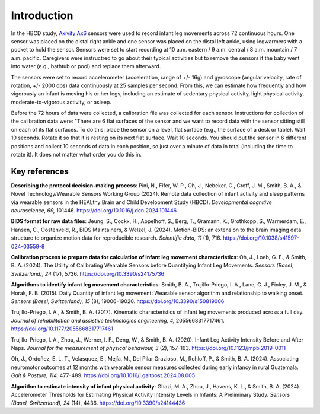 Introduction
============

In the HBCD study, `Axivity Ax6 <https://axivity.com/product/ax6>`_ sensors were used to record
infant leg movements across 72 continuous hours. One sensor
was placed on the distal right ankle and one sensor was
placed on the distal left ankle, using legwarmers with a pocket
to hold the sensor.
Sensors were set to start recording at 10 a.m. eastern / 9 a.m.
central / 8 a.m. mountain / 7 a.m. pacific. Caregivers were
instructred to go about their typical activities but to remove
the sensors if the baby went into water (e.g., bathtub or pool)
and replace them afterward.

The sensors were set to record accelerometer (acceleration,
range of +/- 16g) and gyroscope (angular velocity, rate of rotation,
+/- 2000 dps) data continuously at 25 samples per second. From this,
we can estimate how frequently and how vigorously an infant is
moving his or her legs, including an estimate of sedentary physical
activity, light physical activity, moderate-to-vigorous activity,
or asleep.

Before the 72 hours of data were collected, a calibration file was
collected for each sensor. Instructions for collection of the calibration
data were: "There are 6 flat surfaces of the sensor and we want to record
data with the sensor sitting still on each of its flat surfaces.
To do this: place the sensor on a level, flat surface (e.g., the surface
of a desk or table). Wait 10 seconds. Rotate it so that it is resting
on its next flat surface. Wait 10 seconds. You should put the sensor in 6
different positions and collect 10 seconds of data in each position,
so just over a minute of data in total (including the time to rotate it).
It does not matter what order you do this in.

Key references
--------------

**Describing the protocol decision-making process**:
Pini, N., Fifer, W. P., Oh, J., Nebeker, C., Croff, J. M., Smith, B. A., &
Novel Technology/Wearable Sensors Working Group (2024). Remote data collection
of infant activity and sleep patterns via wearable sensors in the HEALthy
Brain and Child Development Study (HBCD).
*Developmental cognitive neuroscience, 69,* 101446.
https://doi.org/10.1016/j.dcn.2024.101446

**BIDS format for raw data files**:
Jeung, S., Cockx, H., Appelhoff, S., Berg, T., Gramann, K., Grothkopp, S.,
Warmerdam, E., Hansen, C., Oostenveld, R., BIDS Maintainers, & Welzel, J.
(2024). Motion-BIDS: an extension to the brain imaging data structure
to organize motion data for reproducible research. *Scientific data, 11* (1),
716. https://doi.org/10.1038/s41597-024-03559-8

**Calibration process to prepare data for calculation of infant leg movement
characteristics**:
Oh, J., Loeb, G. E., & Smith, B. A. (2024). The Utility of Calibrating
Wearable Sensors before Quantifying Infant Leg Movements. *Sensors (Basel, Switzerland), 
24* (17), 5736. https://doi.org/10.3390/s24175736

**Algorithms to identify infant leg movement characteristics**:
Smith, B. A., Trujillo-Priego, I. A., Lane, C. J., Finley, J. M., 
& Horak, F. B. (2015). Daily Quantity of infant leg movement: Wearable sensor algorithm
and relationship to walking onset. *Sensors (Basel, Switzerland), 15* (8), 19006-19020.
https://doi.org/10.3390/s150819006

Trujillo-Priego, I. A., & Smith, B. A. (2017). Kinematic characteristics
of infant leg movements produced across a full day. *Journal of rehabilitation
and assistive technologies engineering, 4,* 2055668317717461.
https://doi.org/10.1177/2055668317717461

Trujillo-Priego, I. A., Zhou, J., Werner, I. F., Deng, W., & Smith, B. A. (2020).
Infant Leg Activity Intensity Before and After Naps. *Journal for the measurement
of physical behaviour, 3* (2), 157-163. https://doi.org/10.1123/jmpb.2019-0011

Oh, J., Ordoñez, E. L. T., Velasquez, E., Mejía, M., Del Pilar Grazioso, M.,
Rohloff, P., & Smith, B. A. (2024). Associating neuromotor outcomes at 12 months
with wearable sensor measures collected during early infancy in rural Guatemala.
*Gait & Posture, 114,* 477-489. https://doi.org/10.1016/j.gaitpost.2024.08.005

**Algorithm to estimate intensity of infant physical activity**:
Ghazi, M. A., Zhou, J., Havens, K. L., & Smith, B. A. (2024). Accelerometer
Thresholds for Estimating Physical Activity Intensity Levels in Infants: A
Preliminary Study. *Sensors (Basel, Switzerland), 24* (14), 4436.
https://doi.org/10.3390/s24144436

